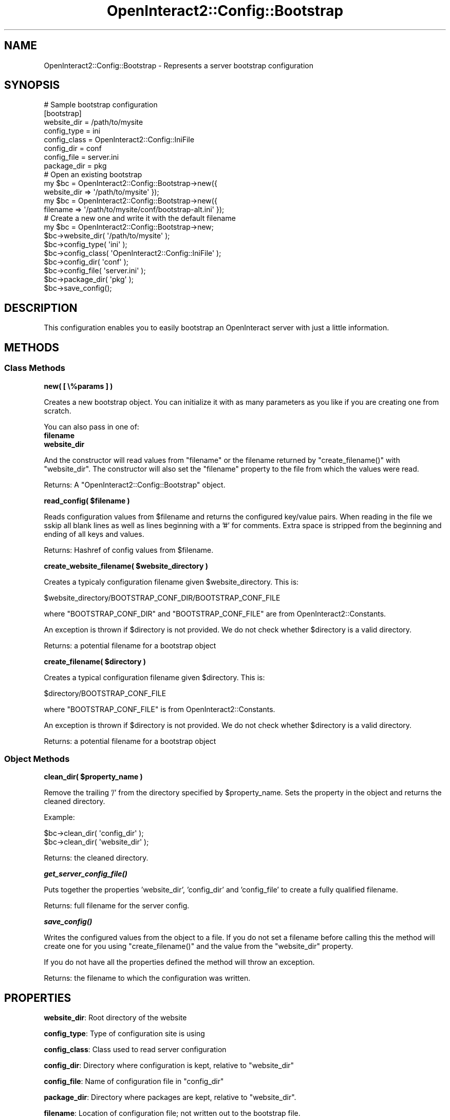 .\" Automatically generated by Pod::Man 2.1801 (Pod::Simple 3.05)
.\"
.\" Standard preamble:
.\" ========================================================================
.de Sp \" Vertical space (when we can't use .PP)
.if t .sp .5v
.if n .sp
..
.de Vb \" Begin verbatim text
.ft CW
.nf
.ne \\$1
..
.de Ve \" End verbatim text
.ft R
.fi
..
.\" Set up some character translations and predefined strings.  \*(-- will
.\" give an unbreakable dash, \*(PI will give pi, \*(L" will give a left
.\" double quote, and \*(R" will give a right double quote.  \*(C+ will
.\" give a nicer C++.  Capital omega is used to do unbreakable dashes and
.\" therefore won't be available.  \*(C` and \*(C' expand to `' in nroff,
.\" nothing in troff, for use with C<>.
.tr \(*W-
.ds C+ C\v'-.1v'\h'-1p'\s-2+\h'-1p'+\s0\v'.1v'\h'-1p'
.ie n \{\
.    ds -- \(*W-
.    ds PI pi
.    if (\n(.H=4u)&(1m=24u) .ds -- \(*W\h'-12u'\(*W\h'-12u'-\" diablo 10 pitch
.    if (\n(.H=4u)&(1m=20u) .ds -- \(*W\h'-12u'\(*W\h'-8u'-\"  diablo 12 pitch
.    ds L" ""
.    ds R" ""
.    ds C` ""
.    ds C' ""
'br\}
.el\{\
.    ds -- \|\(em\|
.    ds PI \(*p
.    ds L" ``
.    ds R" ''
'br\}
.\"
.\" Escape single quotes in literal strings from groff's Unicode transform.
.ie \n(.g .ds Aq \(aq
.el       .ds Aq '
.\"
.\" If the F register is turned on, we'll generate index entries on stderr for
.\" titles (.TH), headers (.SH), subsections (.SS), items (.Ip), and index
.\" entries marked with X<> in POD.  Of course, you'll have to process the
.\" output yourself in some meaningful fashion.
.ie \nF \{\
.    de IX
.    tm Index:\\$1\t\\n%\t"\\$2"
..
.    nr % 0
.    rr F
.\}
.el \{\
.    de IX
..
.\}
.\"
.\" Accent mark definitions (@(#)ms.acc 1.5 88/02/08 SMI; from UCB 4.2).
.\" Fear.  Run.  Save yourself.  No user-serviceable parts.
.    \" fudge factors for nroff and troff
.if n \{\
.    ds #H 0
.    ds #V .8m
.    ds #F .3m
.    ds #[ \f1
.    ds #] \fP
.\}
.if t \{\
.    ds #H ((1u-(\\\\n(.fu%2u))*.13m)
.    ds #V .6m
.    ds #F 0
.    ds #[ \&
.    ds #] \&
.\}
.    \" simple accents for nroff and troff
.if n \{\
.    ds ' \&
.    ds ` \&
.    ds ^ \&
.    ds , \&
.    ds ~ ~
.    ds /
.\}
.if t \{\
.    ds ' \\k:\h'-(\\n(.wu*8/10-\*(#H)'\'\h"|\\n:u"
.    ds ` \\k:\h'-(\\n(.wu*8/10-\*(#H)'\`\h'|\\n:u'
.    ds ^ \\k:\h'-(\\n(.wu*10/11-\*(#H)'^\h'|\\n:u'
.    ds , \\k:\h'-(\\n(.wu*8/10)',\h'|\\n:u'
.    ds ~ \\k:\h'-(\\n(.wu-\*(#H-.1m)'~\h'|\\n:u'
.    ds / \\k:\h'-(\\n(.wu*8/10-\*(#H)'\z\(sl\h'|\\n:u'
.\}
.    \" troff and (daisy-wheel) nroff accents
.ds : \\k:\h'-(\\n(.wu*8/10-\*(#H+.1m+\*(#F)'\v'-\*(#V'\z.\h'.2m+\*(#F'.\h'|\\n:u'\v'\*(#V'
.ds 8 \h'\*(#H'\(*b\h'-\*(#H'
.ds o \\k:\h'-(\\n(.wu+\w'\(de'u-\*(#H)/2u'\v'-.3n'\*(#[\z\(de\v'.3n'\h'|\\n:u'\*(#]
.ds d- \h'\*(#H'\(pd\h'-\w'~'u'\v'-.25m'\f2\(hy\fP\v'.25m'\h'-\*(#H'
.ds D- D\\k:\h'-\w'D'u'\v'-.11m'\z\(hy\v'.11m'\h'|\\n:u'
.ds th \*(#[\v'.3m'\s+1I\s-1\v'-.3m'\h'-(\w'I'u*2/3)'\s-1o\s+1\*(#]
.ds Th \*(#[\s+2I\s-2\h'-\w'I'u*3/5'\v'-.3m'o\v'.3m'\*(#]
.ds ae a\h'-(\w'a'u*4/10)'e
.ds Ae A\h'-(\w'A'u*4/10)'E
.    \" corrections for vroff
.if v .ds ~ \\k:\h'-(\\n(.wu*9/10-\*(#H)'\s-2\u~\d\s+2\h'|\\n:u'
.if v .ds ^ \\k:\h'-(\\n(.wu*10/11-\*(#H)'\v'-.4m'^\v'.4m'\h'|\\n:u'
.    \" for low resolution devices (crt and lpr)
.if \n(.H>23 .if \n(.V>19 \
\{\
.    ds : e
.    ds 8 ss
.    ds o a
.    ds d- d\h'-1'\(ga
.    ds D- D\h'-1'\(hy
.    ds th \o'bp'
.    ds Th \o'LP'
.    ds ae ae
.    ds Ae AE
.\}
.rm #[ #] #H #V #F C
.\" ========================================================================
.\"
.IX Title "OpenInteract2::Config::Bootstrap 3"
.TH OpenInteract2::Config::Bootstrap 3 "2010-06-18" "perl v5.10.0" "User Contributed Perl Documentation"
.\" For nroff, turn off justification.  Always turn off hyphenation; it makes
.\" way too many mistakes in technical documents.
.if n .ad l
.nh
.SH "NAME"
OpenInteract2::Config::Bootstrap \- Represents a server bootstrap configuration
.SH "SYNOPSIS"
.IX Header "SYNOPSIS"
.Vb 1
\& # Sample bootstrap configuration
\& 
\& [bootstrap]
\& website_dir  = /path/to/mysite
\& config_type  = ini
\& config_class = OpenInteract2::Config::IniFile
\& config_dir   = conf
\& config_file  = server.ini
\& package_dir  = pkg
\& 
\& # Open an existing bootstrap
\& 
\& my $bc = OpenInteract2::Config::Bootstrap\->new({
\&                    website_dir => \*(Aq/path/to/mysite\*(Aq });
\& my $bc = OpenInteract2::Config::Bootstrap\->new({
\&                    filename => \*(Aq/path/to/mysite/conf/bootstrap\-alt.ini\*(Aq });
\& 
\& # Create a new one and write it with the default filename
\& 
\& my $bc = OpenInteract2::Config::Bootstrap\->new;
\& $bc\->website_dir( \*(Aq/path/to/mysite\*(Aq );
\& $bc\->config_type( \*(Aqini\*(Aq );
\& $bc\->config_class( \*(AqOpenInteract2::Config::IniFile\*(Aq );
\& $bc\->config_dir( \*(Aqconf\*(Aq );
\& $bc\->config_file( \*(Aqserver.ini\*(Aq );
\& $bc\->package_dir( \*(Aqpkg\*(Aq );
\& $bc\->save_config();
.Ve
.SH "DESCRIPTION"
.IX Header "DESCRIPTION"
This configuration enables you to easily bootstrap an OpenInteract
server with just a little information.
.SH "METHODS"
.IX Header "METHODS"
.SS "Class Methods"
.IX Subsection "Class Methods"
\&\fBnew( [ \e%params ] )\fR
.PP
Creates a new bootstrap object. You can initialize it with as many
parameters as you like if you are creating one from scratch.
.PP
You can also pass in one of:
.IP "\fBfilename\fR" 4
.IX Item "filename"
.PD 0
.IP "\fBwebsite_dir\fR" 4
.IX Item "website_dir"
.PD
.PP
And the constructor will read values from \f(CW\*(C`filename\*(C'\fR or the filename
returned by \f(CW\*(C`create_filename()\*(C'\fR with \f(CW\*(C`website_dir\*(C'\fR. The constructor
will also set the \f(CW\*(C`filename\*(C'\fR property to the file from which the
values were read.
.PP
Returns: A \f(CW\*(C`OpenInteract2::Config::Bootstrap\*(C'\fR object.
.PP
\&\fBread_config( \f(CB$filename\fB )\fR
.PP
Reads configuration values from \f(CW$filename\fR and returns the
configured key/value pairs. When reading in the file we sskip all
blank lines as well as lines beginning with a '#' for comments. Extra
space is stripped from the beginning and ending of all keys and values.
.PP
Returns: Hashref of config values from \f(CW$filename\fR.
.PP
\&\fBcreate_website_filename( \f(CB$website_directory\fB )\fR
.PP
Creates a typicaly configuration filename given
\&\f(CW$website_directory\fR. This is:
.PP
.Vb 1
\& $website_directory/BOOTSTRAP_CONF_DIR/BOOTSTRAP_CONF_FILE
.Ve
.PP
where \f(CW\*(C`BOOTSTRAP_CONF_DIR\*(C'\fR and \f(CW\*(C`BOOTSTRAP_CONF_FILE\*(C'\fR are from
OpenInteract2::Constants.
.PP
An exception is thrown if \f(CW$directory\fR is not provided. We do not
check whether \f(CW$directory\fR is a valid directory.
.PP
Returns: a potential filename for a bootstrap object
.PP
\&\fBcreate_filename( \f(CB$directory\fB )\fR
.PP
Creates a typical configuration filename given \f(CW$directory\fR. This is:
.PP
.Vb 1
\& $directory/BOOTSTRAP_CONF_FILE
.Ve
.PP
where \f(CW\*(C`BOOTSTRAP_CONF_FILE\*(C'\fR is from
OpenInteract2::Constants.
.PP
An exception is thrown if \f(CW$directory\fR is not provided. We do not
check whether \f(CW$directory\fR is a valid directory.
.PP
Returns: a potential filename for a bootstrap object
.SS "Object Methods"
.IX Subsection "Object Methods"
\&\fBclean_dir( \f(CB$property_name\fB )\fR
.PP
Remove the trailing '/' from the directory specified by
\&\f(CW$property_name\fR. Sets the property in the object and returns the
cleaned directory.
.PP
Example:
.PP
.Vb 2
\&  $bc\->clean_dir( \*(Aqconfig_dir\*(Aq );
\&  $bc\->clean_dir( \*(Aqwebsite_dir\*(Aq );
.Ve
.PP
Returns: the cleaned directory.
.PP
\&\fB\f(BIget_server_config_file()\fB\fR
.PP
Puts together the properties 'website_dir', 'config_dir' and
\&'config_file' to create a fully qualified filename.
.PP
Returns: full filename for the server config.
.PP
\&\fB\f(BIsave_config()\fB\fR
.PP
Writes the configured values from the object to a file. If you do not
set a filename before calling this the method will create one for you
using \f(CW\*(C`create_filename()\*(C'\fR and the value from the \f(CW\*(C`website_dir\*(C'\fR
property.
.PP
If you do not have all the properties defined the method will throw an
exception.
.PP
Returns: the filename to which the configuration was written.
.SH "PROPERTIES"
.IX Header "PROPERTIES"
\&\fBwebsite_dir\fR: Root directory of the website
.PP
\&\fBconfig_type\fR: Type of configuration site is using
.PP
\&\fBconfig_class\fR: Class used to read server configuration
.PP
\&\fBconfig_dir\fR: Directory where configuration is kept, relative to
\&\f(CW\*(C`website_dir\*(C'\fR
.PP
\&\fBconfig_file\fR: Name of configuration file in \f(CW\*(C`config_dir\*(C'\fR
.PP
\&\fBpackage_dir\fR: Directory where packages are kept, relative to
\&\f(CW\*(C`website_dir\*(C'\fR.
.PP
\&\fBfilename\fR: Location of configuration file; not written out to the
bootstrap file.
.SH "SEE ALSO"
.IX Header "SEE ALSO"
Class::Accessor
.PP
OpenInteract2::Config::Ini
.SH "COPYRIGHT"
.IX Header "COPYRIGHT"
Copyright (c) 2001\-2005 Chris Winters. All rights reserved.
.PP
This library is free software; you can redistribute it and/or modify
it under the same terms as Perl itself.
.SH "AUTHORS"
.IX Header "AUTHORS"
Chris Winters <chris@cwinters.com>
